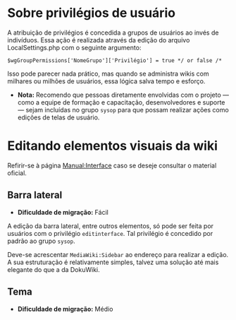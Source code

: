 * Sobre privilégios de usuário
A atribuição de privilégios é concedida a grupos de usuários ao invés de indivíduos. Essa ação é realizada através da edição do arquivo LocalSettings.php com o seguinte argumento:

~$wgGroupPermissions['NomeGrupo']['Privilégio'] = true */ or false /*~

Isso pode parecer nada prático, mas quando se administra wikis com milhares ou milhões de usuários, essa lógica salva tempo e esforço.

- *Nota:* Recomendo que pessoas diretamente envolvidas com o projeto — como a equipe de formação e capacitação, desenvolvedores e suporte — sejam incluídas no grupo ~sysop~ para que possam realizar ações como edições de telas de usuário.

* Editando elementos visuais da wiki

Refirir-se à página [[https://www.mediawiki.org/wiki/Manual:Interface][Manual:Interface]] caso se deseje consultar o material oficial.

** Barra lateral
- *Dificuldade de migração:* Fácil

A edição da barra lateral, entre outros elementos, só pode ser feita por usuários com o privilégio ~editinterface~. Tal privilégio é concedido por padrão ao grupo ~sysop~.

Deve-se acrescentar ~MediaWiki:Sidebar~ ao endereço para realizar a edição. A sua estruturação é relativamente simples, talvez uma solução até mais elegante do que a da DokuWiki.

** Tema
- *Dificuldade de migração:* Médio
